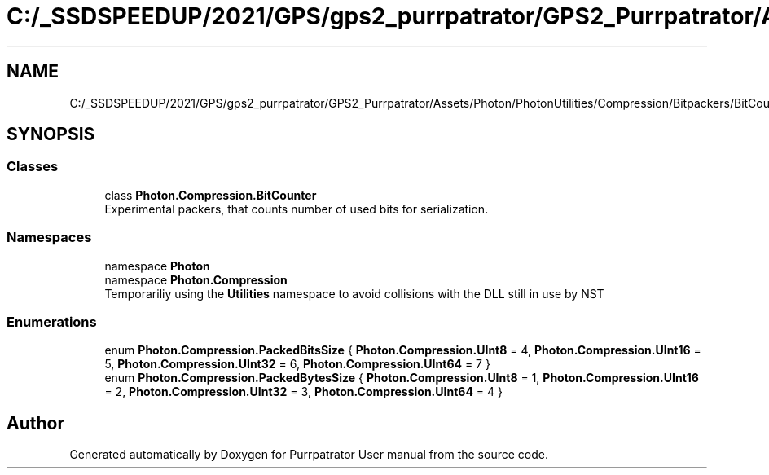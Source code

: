 .TH "C:/_SSDSPEEDUP/2021/GPS/gps2_purrpatrator/GPS2_Purrpatrator/Assets/Photon/PhotonUtilities/Compression/Bitpackers/BitCounter.cs" 3 "Mon Apr 18 2022" "Purrpatrator User manual" \" -*- nroff -*-
.ad l
.nh
.SH NAME
C:/_SSDSPEEDUP/2021/GPS/gps2_purrpatrator/GPS2_Purrpatrator/Assets/Photon/PhotonUtilities/Compression/Bitpackers/BitCounter.cs
.SH SYNOPSIS
.br
.PP
.SS "Classes"

.in +1c
.ti -1c
.RI "class \fBPhoton\&.Compression\&.BitCounter\fP"
.br
.RI "Experimental packers, that counts number of used bits for serialization\&. "
.in -1c
.SS "Namespaces"

.in +1c
.ti -1c
.RI "namespace \fBPhoton\fP"
.br
.ti -1c
.RI "namespace \fBPhoton\&.Compression\fP"
.br
.RI "Temporariliy using the \fBUtilities\fP namespace to avoid collisions with the DLL still in use by NST "
.in -1c
.SS "Enumerations"

.in +1c
.ti -1c
.RI "enum \fBPhoton\&.Compression\&.PackedBitsSize\fP { \fBPhoton\&.Compression\&.UInt8\fP = 4, \fBPhoton\&.Compression\&.UInt16\fP = 5, \fBPhoton\&.Compression\&.UInt32\fP = 6, \fBPhoton\&.Compression\&.UInt64\fP = 7 }"
.br
.ti -1c
.RI "enum \fBPhoton\&.Compression\&.PackedBytesSize\fP { \fBPhoton\&.Compression\&.UInt8\fP = 1, \fBPhoton\&.Compression\&.UInt16\fP = 2, \fBPhoton\&.Compression\&.UInt32\fP = 3, \fBPhoton\&.Compression\&.UInt64\fP = 4 }"
.br
.in -1c
.SH "Author"
.PP 
Generated automatically by Doxygen for Purrpatrator User manual from the source code\&.
